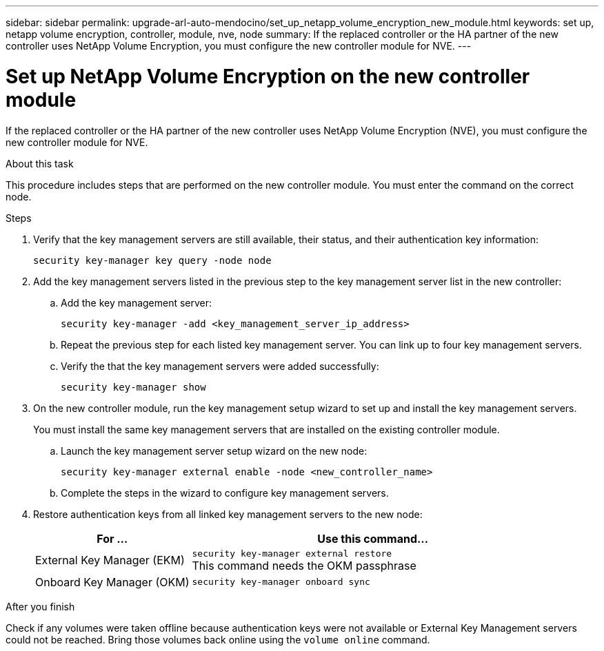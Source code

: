 ---
sidebar: sidebar
permalink: upgrade-arl-auto-mendocino/set_up_netapp_volume_encryption_new_module.html
keywords: set up, netapp volume encryption, controller, module, nve, node
summary: If the replaced controller or the HA partner of the new controller uses NetApp Volume Encryption, you must configure the new controller module for NVE.
---

= Set up NetApp Volume Encryption on the new controller module
:hardbreaks:
:nofooter:
:icons: font
:linkattrs:
:imagesdir: ./media/

[.lead]
If the replaced controller or the HA partner of the new controller uses NetApp Volume Encryption (NVE), you must configure the new controller module for NVE.

.About this task
This procedure includes steps that are performed on the new controller module. You must enter the command on the correct node.

.Steps
.	Verify that the key management servers are still available, their status, and their authentication key information:
+
`security key-manager key query -node node`
.	Add the key management servers listed in the previous step to the key management server list in the new controller:
..	Add the key management server:
+
`security key-manager -add <key_management_server_ip_address>`
..	Repeat the previous step for each listed key management server. You can link up to four key management servers.
..	Verify the that the key management servers were added successfully:
+
`security key-manager show`
.	On the new controller module, run the key management setup wizard to set up and install the key management servers.
+
You must install the same key management servers that are installed on the existing controller module.

..	Launch the key management server setup wizard on the new node:
+
`security key-manager external enable -node <new_controller_name>`
..	Complete the steps in the wizard to configure key management servers.
.	Restore authentication keys from all linked key management servers to the new node:
+
[cols=2*,options="header",cols="30,70"]
|===
|For …	|Use this command...

|External Key Manager (EKM)
|`security key-manager external restore`
This command needs the OKM passphrase
|Onboard Key Manager (OKM)
|`security key-manager onboard sync`
|===

.After you finish
Check if any volumes were taken offline because authentication keys were not available or External Key Management servers could not be reached. Bring those volumes back online using the `volume online` command.
